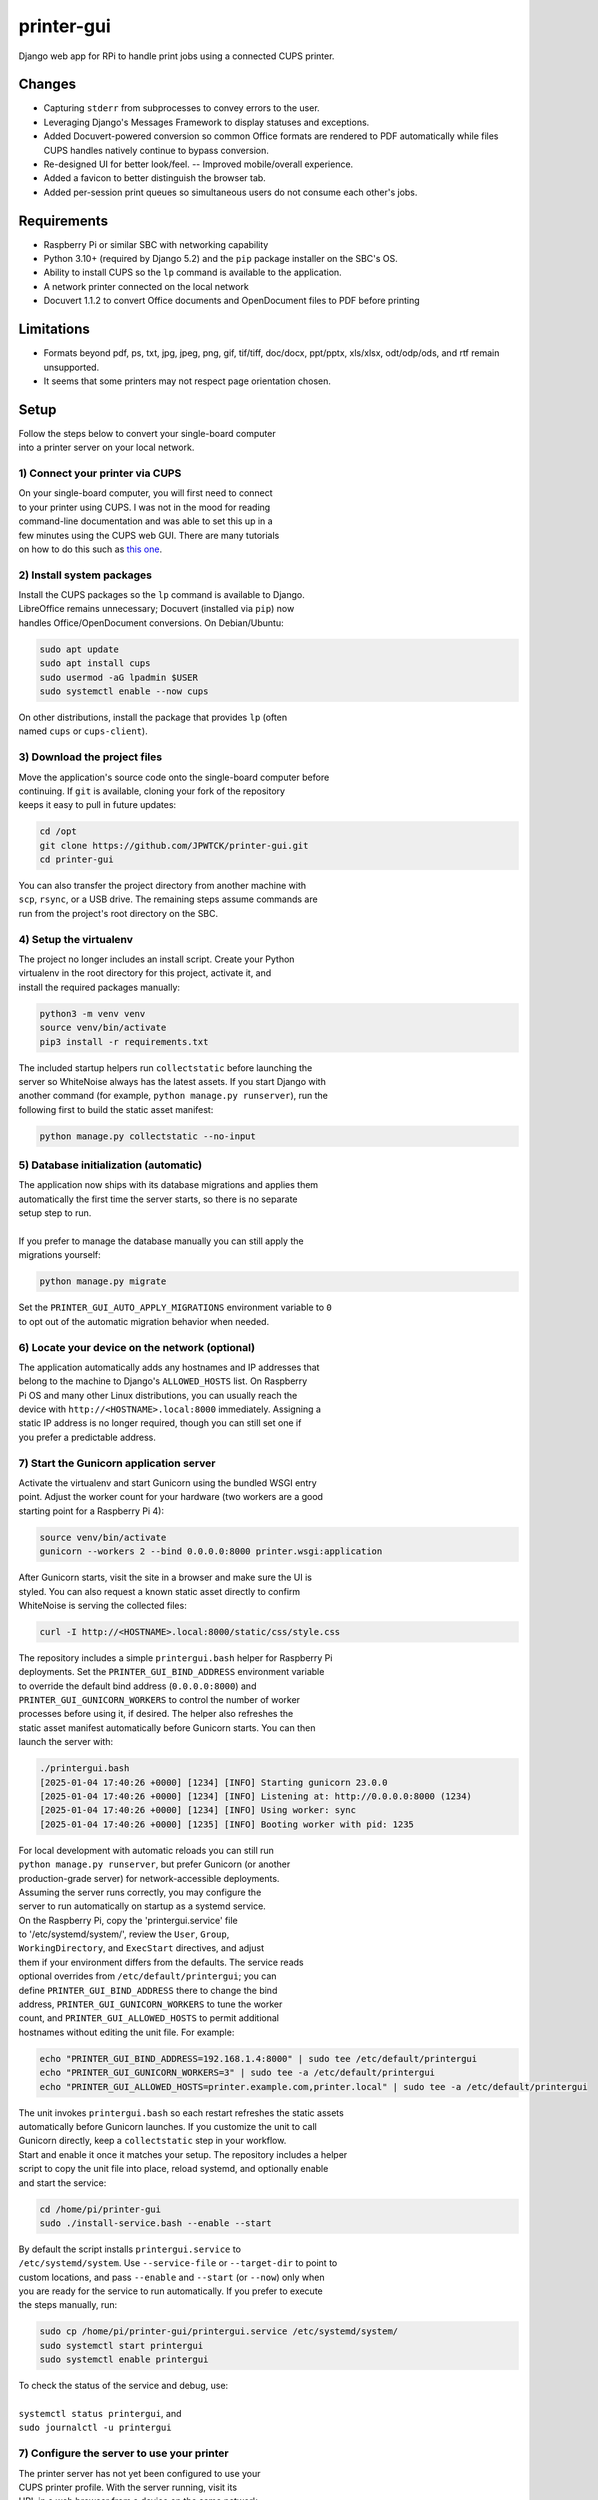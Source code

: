 ***********
printer-gui
***********

| Django web app for RPi to handle print jobs using a connected CUPS printer.

.. image:: ./screenshots/preview.png
    :width: 800
    :alt: Printer-GUI's desktop and mobile views

Changes
#######

- Capturing ``stderr`` from subprocesses to convey errors to the user.
- Leveraging Django's Messages Framework to display statuses and exceptions.
- Added Docuvert-powered conversion so common Office formats are rendered to
  PDF automatically while files CUPS handles natively continue to bypass
  conversion.
- Re-designed UI for better look/feel. -- Improved mobile/overall experience.
- Added a favicon to better distinguish the browser tab.
- Added per-session print queues so simultaneous users do not consume each other's jobs.


Requirements
############

- Raspberry Pi or similar SBC with networking capability
- Python 3.10+ (required by Django 5.2) and the ``pip`` package installer on the SBC's OS.
- Ability to install CUPS so the ``lp`` command is available to the application.
- A network printer connected on the local network
- Docuvert 1.1.2 to convert Office documents and OpenDocument files to PDF before printing


Limitations
###########
- Formats beyond pdf, ps, txt, jpg, jpeg, png, gif, tif/tiff, doc/docx,
  ppt/pptx, xls/xlsx, odt/odp/ods, and rtf remain unsupported.
- It seems that some printers may not respect page orientation chosen.


Setup
#####

| Follow the steps below to convert your single-board computer
| into a printer server on your local network.


1) Connect your printer via CUPS
--------------------------------
| On your single-board computer, you will first need to connect
| to your printer using CUPS. I was not in the mood for reading
| command-line documentation and was able to set this up in a
| few minutes using the CUPS web GUI. There are many tutorials
| on how to do this such as `this one <https://www.howtogeek.com/169679/how-to-add-a-printer-to-your-raspberry-pi-or-other-linux-computer/>`_.


2) Install system packages
--------------------------
| Install the CUPS packages so the ``lp`` command is available to Django.
| LibreOffice remains unnecessary; Docuvert (installed via ``pip``) now
| handles Office/OpenDocument conversions. On Debian/Ubuntu:

.. code:: bash

    sudo apt update
    sudo apt install cups
    sudo usermod -aG lpadmin $USER
    sudo systemctl enable --now cups

| On other distributions, install the package that provides ``lp`` (often
| named ``cups`` or ``cups-client``).


3) Download the project files
-----------------------------
| Move the application's source code onto the single-board computer before
| continuing. If ``git`` is available, cloning your fork of the repository
| keeps it easy to pull in future updates:

.. code:: bash

    cd /opt
    git clone https://github.com/JPWTCK/printer-gui.git
    cd printer-gui

| You can also transfer the project directory from another machine with
| ``scp``, ``rsync``, or a USB drive. The remaining steps assume commands are
| run from the project's root directory on the SBC.


4) Setup the virtualenv
-----------------------
| The project no longer includes an install script. Create your Python
| virtualenv in the root directory for this project, activate it, and
| install the required packages manually:

.. code:: bash

    python3 -m venv venv
    source venv/bin/activate
    pip3 install -r requirements.txt

| The included startup helpers run ``collectstatic`` before launching the
| server so WhiteNoise always has the latest assets. If you start Django with
| another command (for example, ``python manage.py runserver``), run the
| following first to build the static asset manifest:

.. code:: bash

    python manage.py collectstatic --no-input


5) Database initialization (automatic)
--------------------------------------
| The application now ships with its database migrations and applies them
| automatically the first time the server starts, so there is no separate
| setup step to run.
|
| If you prefer to manage the database manually you can still apply the
| migrations yourself:

.. code:: bash

    python manage.py migrate

| Set the ``PRINTER_GUI_AUTO_APPLY_MIGRATIONS`` environment variable to ``0``
| to opt out of the automatic migration behavior when needed.

6) Locate your device on the network (optional)
-----------------------------------------------
| The application automatically adds any hostnames and IP addresses that
| belong to the machine to Django's ``ALLOWED_HOSTS`` list. On Raspberry
| Pi OS and many other Linux distributions, you can usually reach the
| device with ``http://<HOSTNAME>.local:8000`` immediately. Assigning a
| static IP address is no longer required, though you can still set one if
| you prefer a predictable address.


7) Start the Gunicorn application server
---------------------------------------
| Activate the virtualenv and start Gunicorn using the bundled WSGI entry
| point. Adjust the worker count for your hardware (two workers are a good
| starting point for a Raspberry Pi 4):

.. code:: bash

    source venv/bin/activate
    gunicorn --workers 2 --bind 0.0.0.0:8000 printer.wsgi:application

| After Gunicorn starts, visit the site in a browser and make sure the UI is
| styled. You can also request a known static asset directly to confirm
| WhiteNoise is serving the collected files:

.. code:: bash

    curl -I http://<HOSTNAME>.local:8000/static/css/style.css


| The repository includes a simple ``printergui.bash`` helper for Raspberry Pi
| deployments. Set the ``PRINTER_GUI_BIND_ADDRESS`` environment variable
| to override the default bind address (``0.0.0.0:8000``) and
| ``PRINTER_GUI_GUNICORN_WORKERS`` to control the number of worker
| processes before using it, if desired. The helper also refreshes the
| static asset manifest automatically before Gunicorn starts. You can then
| launch the server with:

.. code:: bash

    ./printergui.bash
    [2025-01-04 17:40:26 +0000] [1234] [INFO] Starting gunicorn 23.0.0
    [2025-01-04 17:40:26 +0000] [1234] [INFO] Listening at: http://0.0.0.0:8000 (1234)
    [2025-01-04 17:40:26 +0000] [1234] [INFO] Using worker: sync
    [2025-01-04 17:40:26 +0000] [1235] [INFO] Booting worker with pid: 1235


| For local development with automatic reloads you can still run
| ``python manage.py runserver``, but prefer Gunicorn (or another
| production-grade server) for network-accessible deployments.


| Assuming the server runs correctly, you may configure the
| server to run automatically on startup as a systemd service.
| On the Raspberry Pi, copy the 'printergui.service' file
| to '/etc/systemd/system/', review the ``User``, ``Group``,
| ``WorkingDirectory``, and ``ExecStart`` directives, and adjust
| them if your environment differs from the defaults. The service reads
| optional overrides from ``/etc/default/printergui``; you can
| define ``PRINTER_GUI_BIND_ADDRESS`` there to change the bind
| address, ``PRINTER_GUI_GUNICORN_WORKERS`` to tune the worker
| count, and ``PRINTER_GUI_ALLOWED_HOSTS`` to permit additional
| hostnames without editing the unit file. For example:

.. code:: bash

    echo "PRINTER_GUI_BIND_ADDRESS=192.168.1.4:8000" | sudo tee /etc/default/printergui
    echo "PRINTER_GUI_GUNICORN_WORKERS=3" | sudo tee -a /etc/default/printergui
    echo "PRINTER_GUI_ALLOWED_HOSTS=printer.example.com,printer.local" | sudo tee -a /etc/default/printergui

| The unit invokes ``printergui.bash`` so each restart refreshes the static assets
| automatically before Gunicorn launches. If you customize the unit to call
| Gunicorn directly, keep a ``collectstatic`` step in your workflow.

| Start and enable it once it matches your setup. The repository includes a helper
| script to copy the unit file into place, reload systemd, and optionally enable
| and start the service:

.. code:: bash

    cd /home/pi/printer-gui
    sudo ./install-service.bash --enable --start

| By default the script installs ``printergui.service`` to
| ``/etc/systemd/system``. Use ``--service-file`` or ``--target-dir`` to point to
| custom locations, and pass ``--enable`` and ``--start`` (or ``--now``) only when
| you are ready for the service to run automatically. If you prefer to execute
| the steps manually, run:

.. code:: bash

    sudo cp /home/pi/printer-gui/printergui.service /etc/systemd/system/
    sudo systemctl start printergui
    sudo systemctl enable printergui


| To check the status of the service and debug, use:
|
| ``systemctl status printergui``, and
| ``sudo journalctl -u printergui``

7) Configure the server to use your printer
-------------------------------------------
| The printer server has not yet been configured to use your
| CUPS printer profile. With the server running, visit its
| URL in a web browser from a device on the same network
| (e.g. http://<HOSTNAME>.local:8000). Locate and click the
| settings icon as pictured below:

.. image:: screenshots/configure-printer.png
    :width: 800
    :alt: Configuring printer profile


| As you can see in the picture, you can also set a title and
| defaults for the print server. Now the server should be able
| to print correctly. Upload some test files, configure the
| options, and print out the files if you wish.
